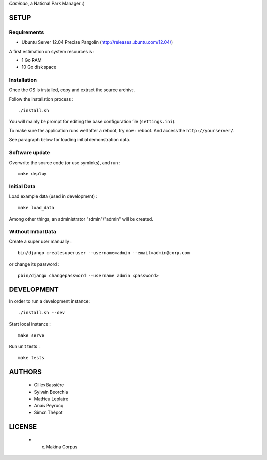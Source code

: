 *Caminae*, a National Park Manager :)

=====
SETUP
=====

Requirements
------------

* Ubuntu Server 12.04 Precise Pangolin (http://releases.ubuntu.com/12.04/)


A first estimation on system resources is :

* 1 Go RAM
* 10 Go disk space


Installation
------------

Once the OS is installed, copy and extract the source archive.

Follow the installation process :

::

    ./install.sh


You will mainly be prompt for editing the base configuration file (``settings.ini``).

To make sure the application runs well after a reboot, try now : reboot. And
access the ``http://yourserver/``.

See paragraph below for loading initial demonstration data.


Software update
---------------

Overwrite the source code (or use symlinks), and run :

::

    make deploy


Initial Data
------------

Load example data (used in development) :

::

    make load_data


Among other things, an administrator "admin"/"admin" will be created.


Without Initial Data
--------------------

Create a super user manually :

::

    bin/django createsuperuser --username=admin --email=admin@corp.com

or change its password : 

::

    pbin/django changepassword --username admin <password>



===========
DEVELOPMENT
===========

In order to run a development instance :

::

    ./install.sh --dev

Start local instance :

::

    make serve


Run unit tests :

::

    make tests


=======
AUTHORS
=======

    * Gilles Bassière
    * Sylvain Beorchia
    * Mathieu Leplatre
    * Anaïs Peyrucq
    * Simon Thépot

|makinacom|_

.. |makinacom| image:: http://depot.makina-corpus.org/public/logo.gif
.. _makinacom:  http://www.makina-corpus.com


=======
LICENSE
=======

    * (c) Makina Corpus
